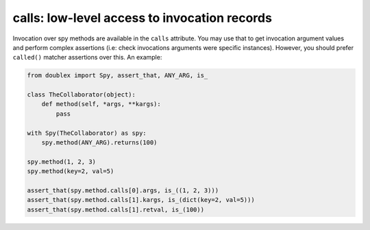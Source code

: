 calls: low-level access to invocation records
---------------------------------------------

.. versionadded:: 1.6.3

Invocation over spy methods are available in the ``calls`` attribute. You may use that to
get invocation argument values and perform complex assertions (i.e: check invocations
arguments were specific instances). However, you should prefer ``called()`` matcher
assertions over this. An example:


.. sourcecode:: python

   from doublex import Spy, assert_that, ANY_ARG, is_

   class TheCollaborator(object):
       def method(self, *args, **kargs):
           pass

   with Spy(TheCollaborator) as spy:
       spy.method(ANY_ARG).returns(100)

   spy.method(1, 2, 3)
   spy.method(key=2, val=5)

   assert_that(spy.method.calls[0].args, is_((1, 2, 3)))
   assert_that(spy.method.calls[1].kargs, is_(dict(key=2, val=5)))
   assert_that(spy.method.calls[1].retval, is_(100))


.. Local Variables:
..  coding: utf-8
..  mode: rst
..  mode: flyspell
..  ispell-local-dictionary: "american"
..  fill-columnd: 90
.. End:
